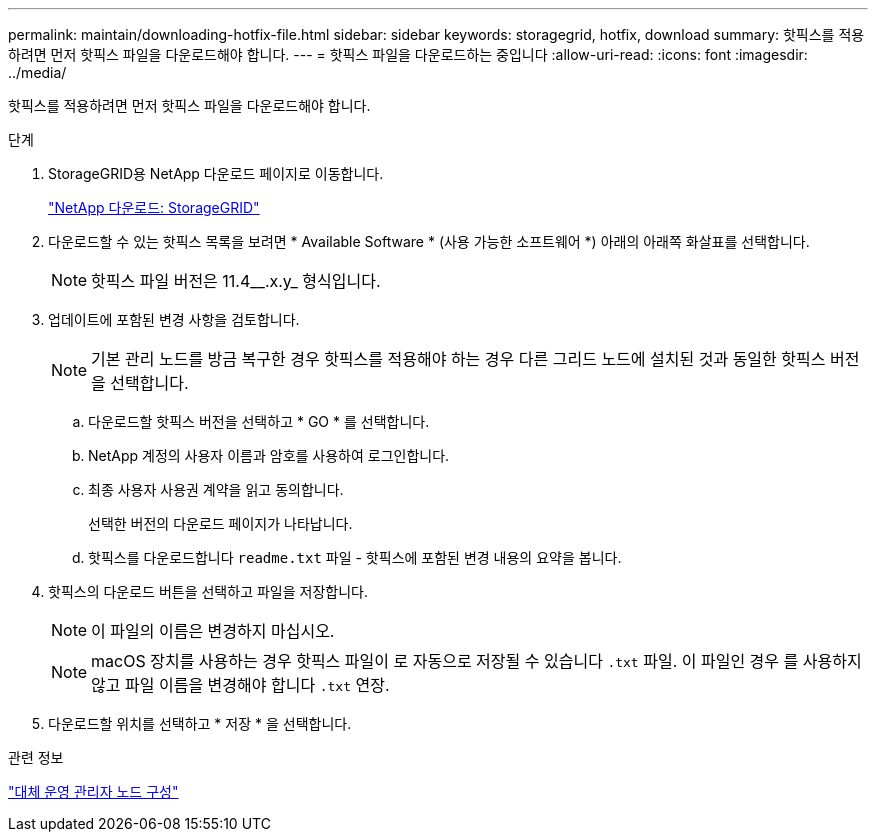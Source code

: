---
permalink: maintain/downloading-hotfix-file.html 
sidebar: sidebar 
keywords: storagegrid, hotfix, download 
summary: 핫픽스를 적용하려면 먼저 핫픽스 파일을 다운로드해야 합니다. 
---
= 핫픽스 파일을 다운로드하는 중입니다
:allow-uri-read: 
:icons: font
:imagesdir: ../media/


[role="lead"]
핫픽스를 적용하려면 먼저 핫픽스 파일을 다운로드해야 합니다.

.단계
. StorageGRID용 NetApp 다운로드 페이지로 이동합니다.
+
https://mysupport.netapp.com/site/products/all/details/storagegrid/downloads-tab["NetApp 다운로드: StorageGRID"]

. 다운로드할 수 있는 핫픽스 목록을 보려면 * Available Software * (사용 가능한 소프트웨어 *) 아래의 아래쪽 화살표를 선택합니다.
+

NOTE: 핫픽스 파일 버전은 11.4__.x.y_ 형식입니다.

. 업데이트에 포함된 변경 사항을 검토합니다.
+

NOTE: 기본 관리 노드를 방금 복구한 경우 핫픽스를 적용해야 하는 경우 다른 그리드 노드에 설치된 것과 동일한 핫픽스 버전을 선택합니다.

+
.. 다운로드할 핫픽스 버전을 선택하고 * GO * 를 선택합니다.
.. NetApp 계정의 사용자 이름과 암호를 사용하여 로그인합니다.
.. 최종 사용자 사용권 계약을 읽고 동의합니다.
+
선택한 버전의 다운로드 페이지가 나타납니다.

.. 핫픽스를 다운로드합니다 `readme.txt` 파일 - 핫픽스에 포함된 변경 내용의 요약을 봅니다.


. 핫픽스의 다운로드 버튼을 선택하고 파일을 저장합니다.
+

NOTE: 이 파일의 이름은 변경하지 마십시오.

+

NOTE: macOS 장치를 사용하는 경우 핫픽스 파일이 로 자동으로 저장될 수 있습니다 `.txt` 파일. 이 파일인 경우 를 사용하지 않고 파일 이름을 변경해야 합니다 `.txt` 연장.

. 다운로드할 위치를 선택하고 * 저장 * 을 선택합니다.


.관련 정보
link:configuring-replacement-primary-admin-node.html["대체 운영 관리자 노드 구성"]
